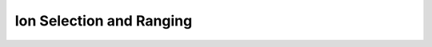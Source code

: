 Ion Selection and Ranging
========================

.. raw:: html
   :file: ../_static/4_ion_selection_and_ranging.html